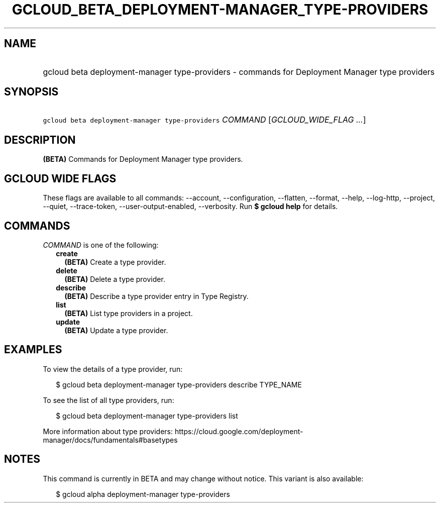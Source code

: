 
.TH "GCLOUD_BETA_DEPLOYMENT\-MANAGER_TYPE\-PROVIDERS" 1



.SH "NAME"
.HP
gcloud beta deployment\-manager type\-providers \- commands for Deployment Manager type providers



.SH "SYNOPSIS"
.HP
\f5gcloud beta deployment\-manager type\-providers\fR \fICOMMAND\fR [\fIGCLOUD_WIDE_FLAG\ ...\fR]



.SH "DESCRIPTION"

\fB(BETA)\fR Commands for Deployment Manager type providers.



.SH "GCLOUD WIDE FLAGS"

These flags are available to all commands: \-\-account, \-\-configuration,
\-\-flatten, \-\-format, \-\-help, \-\-log\-http, \-\-project, \-\-quiet,
\-\-trace\-token, \-\-user\-output\-enabled, \-\-verbosity. Run \fB$ gcloud
help\fR for details.



.SH "COMMANDS"

\f5\fICOMMAND\fR\fR is one of the following:

.RS 2m
.TP 2m
\fBcreate\fR
\fB(BETA)\fR Create a type provider.

.TP 2m
\fBdelete\fR
\fB(BETA)\fR Delete a type provider.

.TP 2m
\fBdescribe\fR
\fB(BETA)\fR Describe a type provider entry in Type Registry.

.TP 2m
\fBlist\fR
\fB(BETA)\fR List type providers in a project.

.TP 2m
\fBupdate\fR
\fB(BETA)\fR Update a type provider.


.RE
.sp

.SH "EXAMPLES"

To view the details of a type provider, run:

.RS 2m
$ gcloud beta deployment\-manager type\-providers describe TYPE_NAME
.RE

To see the list of all type providers, run:

.RS 2m
$ gcloud beta deployment\-manager type\-providers list
.RE

More information about type providers:
https://cloud.google.com/deployment\-manager/docs/fundamentals#basetypes



.SH "NOTES"

This command is currently in BETA and may change without notice. This variant is
also available:

.RS 2m
$ gcloud alpha deployment\-manager type\-providers
.RE


